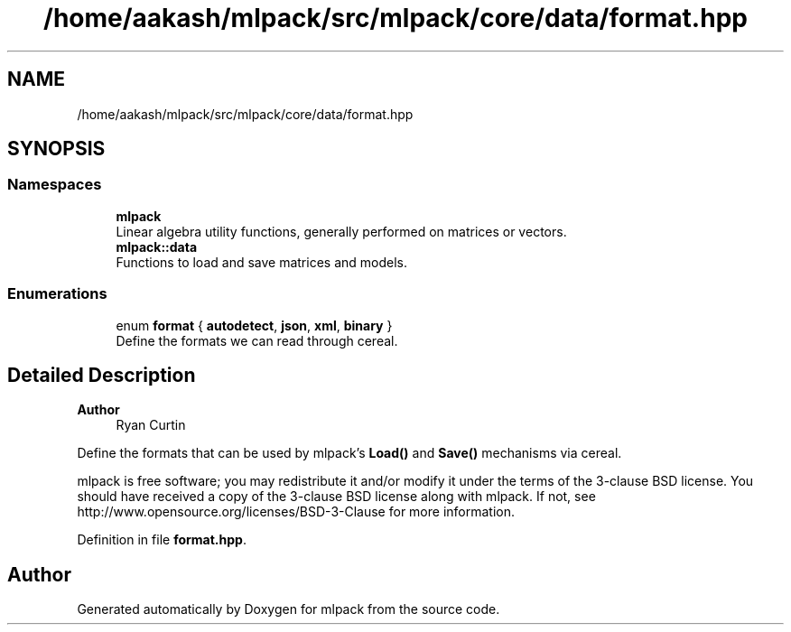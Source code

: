.TH "/home/aakash/mlpack/src/mlpack/core/data/format.hpp" 3 "Sun Jun 20 2021" "Version 3.4.2" "mlpack" \" -*- nroff -*-
.ad l
.nh
.SH NAME
/home/aakash/mlpack/src/mlpack/core/data/format.hpp
.SH SYNOPSIS
.br
.PP
.SS "Namespaces"

.in +1c
.ti -1c
.RI " \fBmlpack\fP"
.br
.RI "Linear algebra utility functions, generally performed on matrices or vectors\&. "
.ti -1c
.RI " \fBmlpack::data\fP"
.br
.RI "Functions to load and save matrices and models\&. "
.in -1c
.SS "Enumerations"

.in +1c
.ti -1c
.RI "enum \fBformat\fP { \fBautodetect\fP, \fBjson\fP, \fBxml\fP, \fBbinary\fP }"
.br
.RI "Define the formats we can read through cereal\&. "
.in -1c
.SH "Detailed Description"
.PP 

.PP
\fBAuthor\fP
.RS 4
Ryan Curtin
.RE
.PP
Define the formats that can be used by mlpack's \fBLoad()\fP and \fBSave()\fP mechanisms via cereal\&.
.PP
mlpack is free software; you may redistribute it and/or modify it under the terms of the 3-clause BSD license\&. You should have received a copy of the 3-clause BSD license along with mlpack\&. If not, see http://www.opensource.org/licenses/BSD-3-Clause for more information\&. 
.PP
Definition in file \fBformat\&.hpp\fP\&.
.SH "Author"
.PP 
Generated automatically by Doxygen for mlpack from the source code\&.
